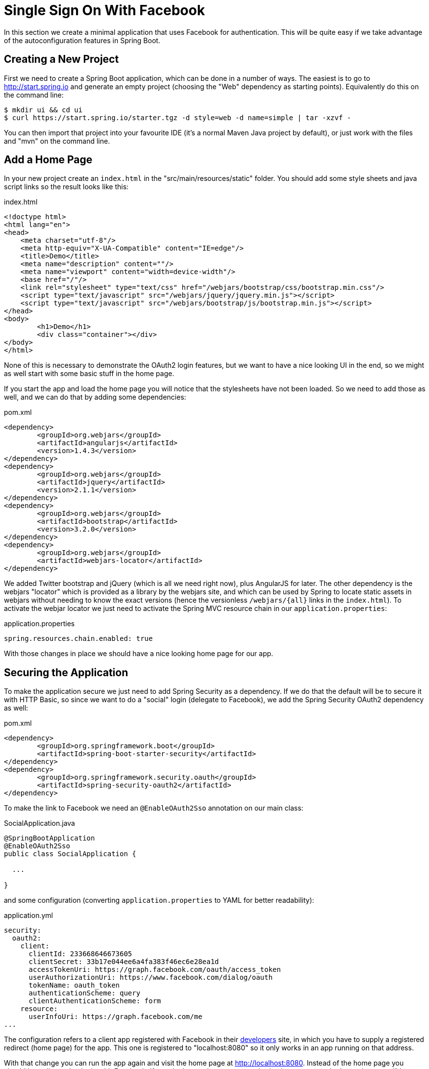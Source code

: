 [[_social_login_simple]]
= Single Sign On With Facebook

In this section we create a minimal application that uses Facebook for
authentication. This will be quite easy if we take advantage of the
autoconfiguration features in Spring Boot.

== Creating a New Project

First we need to create a Spring Boot application,
which can be done in a number of ways. The easiest is to go to
http://start.spring.io and generate an empty project (choosing the
"Web" dependency as starting points). Equivalently do
this on the command line:

[source]
----
$ mkdir ui && cd ui
$ curl https://start.spring.io/starter.tgz -d style=web -d name=simple | tar -xzvf - 
----

You can then import that project into your favourite IDE (it's a
normal Maven Java project by default), or just work with the files and
"mvn" on the command line.

== Add a Home Page

In your new project create an `index.html` in the
"src/main/resources/static" folder. You should add some style sheets
and java script links so the result looks like this:

.index.html
[source,html]
----
<!doctype html>
<html lang="en">
<head>
    <meta charset="utf-8"/>
    <meta http-equiv="X-UA-Compatible" content="IE=edge"/>
    <title>Demo</title>
    <meta name="description" content=""/>
    <meta name="viewport" content="width=device-width"/>
    <base href="/"/>
    <link rel="stylesheet" type="text/css" href="/webjars/bootstrap/css/bootstrap.min.css"/>
    <script type="text/javascript" src="/webjars/jquery/jquery.min.js"></script>
    <script type="text/javascript" src="/webjars/bootstrap/js/bootstrap.min.js"></script>
</head>
<body>
	<h1>Demo</h1>
	<div class="container"></div>
</body>
</html>
----

None of this is necessary to demonstrate the OAuth2 login features,
but we want to have a nice looking UI in the end, so we might as well
start with some basic stuff in the home page.

If you start the app and load the home page you will notice that the
stylesheets have not been loaded. So we need to add those as well, and
we can do that by adding some dependencies:

.pom.xml
[source,xml]
----
<dependency>
	<groupId>org.webjars</groupId>
	<artifactId>angularjs</artifactId>
	<version>1.4.3</version>
</dependency>
<dependency>
	<groupId>org.webjars</groupId>
	<artifactId>jquery</artifactId>
	<version>2.1.1</version>
</dependency>
<dependency>
	<groupId>org.webjars</groupId>
	<artifactId>bootstrap</artifactId>
	<version>3.2.0</version>
</dependency>
<dependency>
	<groupId>org.webjars</groupId>
	<artifactId>webjars-locator</artifactId>
</dependency>
----

We added Twitter bootstrap and jQuery (which is all we need right
now), plus AngularJS for later. The other dependency is the webjars
"locator" which is provided as a library by the webjars site, and
which can be used by Spring to locate static assets in webjars without
needing to know the exact versions (hence the versionless
`/webjars/{all}` links in the `index.html`). To activate the webjar
locator we just need to activate the Spring MVC resource chain in our
`application.properties`:

.application.properties
[source,properties]
----
spring.resources.chain.enabled: true
----

With those changes in place we should have a nice looking home page
for our app.

== Securing the Application

To make the application secure we just need to add Spring Security as
a dependency. If we do that the default will be to secure it with HTTP
Basic, so since we want to do a "social" login (delegate to Facebook),
we add the Spring Security OAuth2 dependency as well:

.pom.xml
[source,xml]
----
<dependency>
	<groupId>org.springframework.boot</groupId>
	<artifactId>spring-boot-starter-security</artifactId>
</dependency>
<dependency>
	<groupId>org.springframework.security.oauth</groupId>
	<artifactId>spring-security-oauth2</artifactId>
</dependency>
----

To make the link to Facebook we need an `@EnableOAuth2Sso` annotation
on our main class:

.SocialApplication.java
[source,java]
----
@SpringBootApplication
@EnableOAuth2Sso
public class SocialApplication {

  ...

}
----

and some configuration (converting `application.properties` to YAML
for better readability):

.application.yml
[source,yaml]
----
security:
  oauth2:
    client:
      clientId: 233668646673605
      clientSecret: 33b17e044ee6a4fa383f46ec6e28ea1d
      accessTokenUri: https://graph.facebook.com/oauth/access_token
      userAuthorizationUri: https://www.facebook.com/dialog/oauth
      tokenName: oauth_token
      authenticationScheme: query
      clientAuthenticationScheme: form
    resource:
      userInfoUri: https://graph.facebook.com/me
...
----

The configuration refers to a client app registered with Facebook in
their https://developers.facebook.com[developers] site, in which
you have to supply a registered redirect (home page) for the app. This
one is registered to "localhost:8080" so it only works in an app
running on that address.

With that change you can run the app again and visit the home page at
http://localhost:8080. Instead of the home page you should be
redirected to login with Facebook. If you do that, and accept any
authorizations you are asked to make, you will be redirected back to
the local app and the home page will be visible. If you stay logged
into Facebook, you won't have to re-authenticate with this local app,
even if you open it in a fresh browser with no cookies and no cached
data. (That's what Single Sign On means.)

TIP: if you are working through this section with the sample application, be sure to clear your browser cache of cookies and HTTP Basic credentials. In Chrome the best way to do that for a single server is to open a new incognito window.

**** 
It is safe to grant access to this sample because only the app
running locally can use the tokens and the scope it asks for is
limited. Be aware of what you are approving when you log into apps
like this though: they might ask for permission to do more than you
are comfortable with (e.g. they might ask for permission to change
your personal data, which would be unlikely to be in your interest).
****

== What Just Happened?

The app you just wrote, in OAuth2 terms, is a Client Application and
it uses the
https://tools.ietf.org/html/rfc6749#section-4[authorization code
grant] to obtain an access token from Facebook (the Authorization
Server). It then uses the access token to ask Facebook for some
personal details (only what you permitted it to do), including your
login ID and your name. In this phase facebook is acting as a Resource
Server, decoding the token that you send and checking it gives the app
permission to access the user's details. If that process is successful
the app inserts the user details into the Spring Security context so
that you are authenticated.

If you look in the browser tools (F12 on Chrome) and follow the
network traffic for all the hops, you will see the redirects back and
forth with Facebook, and finally you land back on the home page with a
new `Set-Cookie` header. This cookie (`JSESSIONID` by default) is a
token for your authentication details for Spring (or any
servlet-based) applications.

So we have a secure application, in the sense that to see any content
a user has to authenticate with an external provider (Facebook). We
wouldn't want to use that for an internet backing website, but for
basic identification purposes, and to segregate content between
different users of your site, it's an excellent starting point, which
explains why this kind of authentication is very popular these
days. In the next section we are going to add some basic features to
the application, and also make it a bit more obvious to users what is
going on when they get that initial redirect to Facebook.